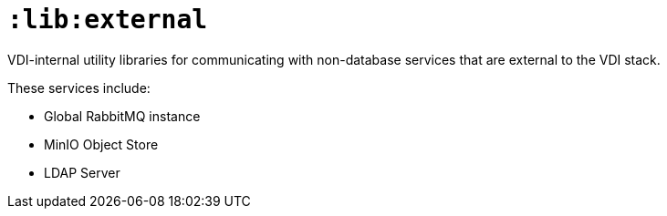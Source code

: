 = `:lib:external`

VDI-internal utility libraries for communicating with non-database services that
are external to the VDI stack.

These services include:

* Global RabbitMQ instance
* MinIO Object Store
* LDAP Server
